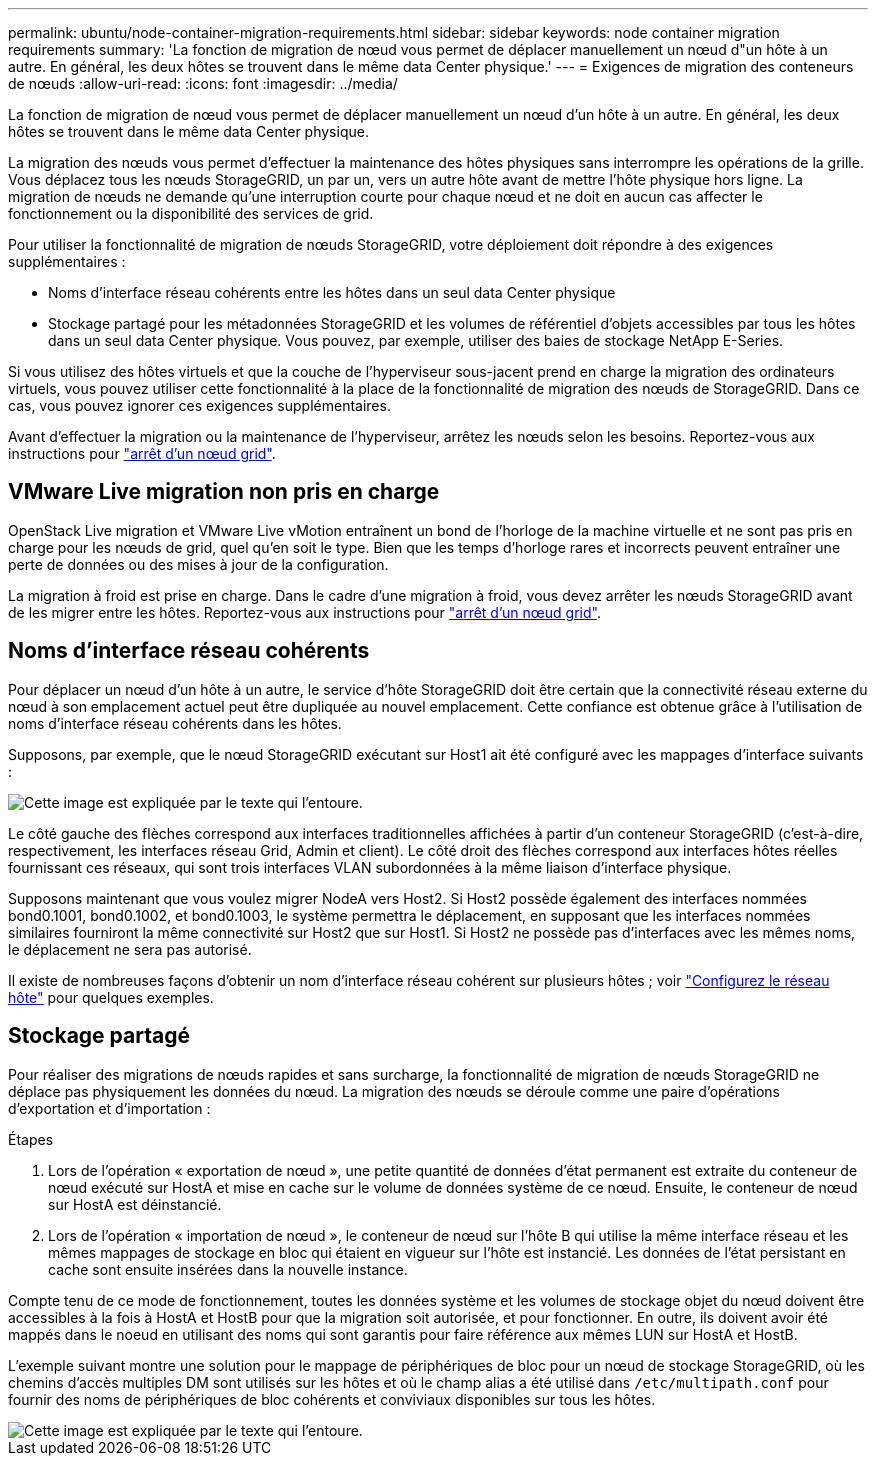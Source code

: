 ---
permalink: ubuntu/node-container-migration-requirements.html 
sidebar: sidebar 
keywords: node container migration requirements 
summary: 'La fonction de migration de nœud vous permet de déplacer manuellement un nœud d"un hôte à un autre. En général, les deux hôtes se trouvent dans le même data Center physique.' 
---
= Exigences de migration des conteneurs de nœuds
:allow-uri-read: 
:icons: font
:imagesdir: ../media/


[role="lead"]
La fonction de migration de nœud vous permet de déplacer manuellement un nœud d'un hôte à un autre. En général, les deux hôtes se trouvent dans le même data Center physique.

La migration des nœuds vous permet d'effectuer la maintenance des hôtes physiques sans interrompre les opérations de la grille. Vous déplacez tous les nœuds StorageGRID, un par un, vers un autre hôte avant de mettre l'hôte physique hors ligne. La migration de nœuds ne demande qu'une interruption courte pour chaque nœud et ne doit en aucun cas affecter le fonctionnement ou la disponibilité des services de grid.

Pour utiliser la fonctionnalité de migration de nœuds StorageGRID, votre déploiement doit répondre à des exigences supplémentaires :

* Noms d'interface réseau cohérents entre les hôtes dans un seul data Center physique
* Stockage partagé pour les métadonnées StorageGRID et les volumes de référentiel d'objets accessibles par tous les hôtes dans un seul data Center physique. Vous pouvez, par exemple, utiliser des baies de stockage NetApp E-Series.


Si vous utilisez des hôtes virtuels et que la couche de l'hyperviseur sous-jacent prend en charge la migration des ordinateurs virtuels, vous pouvez utiliser cette fonctionnalité à la place de la fonctionnalité de migration des nœuds de StorageGRID. Dans ce cas, vous pouvez ignorer ces exigences supplémentaires.

Avant d'effectuer la migration ou la maintenance de l'hyperviseur, arrêtez les nœuds selon les besoins. Reportez-vous aux instructions pour link:../maintain/shutting-down-grid-node.html["arrêt d'un nœud grid"].



== VMware Live migration non pris en charge

OpenStack Live migration et VMware Live vMotion entraînent un bond de l'horloge de la machine virtuelle et ne sont pas pris en charge pour les nœuds de grid, quel qu'en soit le type. Bien que les temps d'horloge rares et incorrects peuvent entraîner une perte de données ou des mises à jour de la configuration.

La migration à froid est prise en charge. Dans le cadre d'une migration à froid, vous devez arrêter les nœuds StorageGRID avant de les migrer entre les hôtes. Reportez-vous aux instructions pour link:../maintain/shutting-down-grid-node.html["arrêt d'un nœud grid"].



== Noms d'interface réseau cohérents

Pour déplacer un nœud d'un hôte à un autre, le service d'hôte StorageGRID doit être certain que la connectivité réseau externe du nœud à son emplacement actuel peut être dupliquée au nouvel emplacement. Cette confiance est obtenue grâce à l'utilisation de noms d'interface réseau cohérents dans les hôtes.

Supposons, par exemple, que le nœud StorageGRID exécutant sur Host1 ait été configuré avec les mappages d'interface suivants :

image::../media/eth0_bond.gif[Cette image est expliquée par le texte qui l'entoure.]

Le côté gauche des flèches correspond aux interfaces traditionnelles affichées à partir d'un conteneur StorageGRID (c'est-à-dire, respectivement, les interfaces réseau Grid, Admin et client). Le côté droit des flèches correspond aux interfaces hôtes réelles fournissant ces réseaux, qui sont trois interfaces VLAN subordonnées à la même liaison d'interface physique.

Supposons maintenant que vous voulez migrer NodeA vers Host2. Si Host2 possède également des interfaces nommées bond0.1001, bond0.1002, et bond0.1003, le système permettra le déplacement, en supposant que les interfaces nommées similaires fourniront la même connectivité sur Host2 que sur Host1. Si Host2 ne possède pas d'interfaces avec les mêmes noms, le déplacement ne sera pas autorisé.

Il existe de nombreuses façons d'obtenir un nom d'interface réseau cohérent sur plusieurs hôtes ; voir link:configuring-host-network.html["Configurez le réseau hôte"] pour quelques exemples.



== Stockage partagé

Pour réaliser des migrations de nœuds rapides et sans surcharge, la fonctionnalité de migration de nœuds StorageGRID ne déplace pas physiquement les données du nœud. La migration des nœuds se déroule comme une paire d'opérations d'exportation et d'importation :

.Étapes
. Lors de l'opération « exportation de nœud », une petite quantité de données d'état permanent est extraite du conteneur de nœud exécuté sur HostA et mise en cache sur le volume de données système de ce nœud. Ensuite, le conteneur de nœud sur HostA est déinstancié.
. Lors de l'opération « importation de nœud », le conteneur de nœud sur l'hôte B qui utilise la même interface réseau et les mêmes mappages de stockage en bloc qui étaient en vigueur sur l'hôte est instancié. Les données de l'état persistant en cache sont ensuite insérées dans la nouvelle instance.


Compte tenu de ce mode de fonctionnement, toutes les données système et les volumes de stockage objet du nœud doivent être accessibles à la fois à HostA et HostB pour que la migration soit autorisée, et pour fonctionner. En outre, ils doivent avoir été mappés dans le noeud en utilisant des noms qui sont garantis pour faire référence aux mêmes LUN sur HostA et HostB.

L'exemple suivant montre une solution pour le mappage de périphériques de bloc pour un nœud de stockage StorageGRID, où les chemins d'accès multiples DM sont utilisés sur les hôtes et où le champ alias a été utilisé dans `/etc/multipath.conf` pour fournir des noms de périphériques de bloc cohérents et conviviaux disponibles sur tous les hôtes.

image::../media/block_device_mapping_rhel.gif[Cette image est expliquée par le texte qui l'entoure.]
